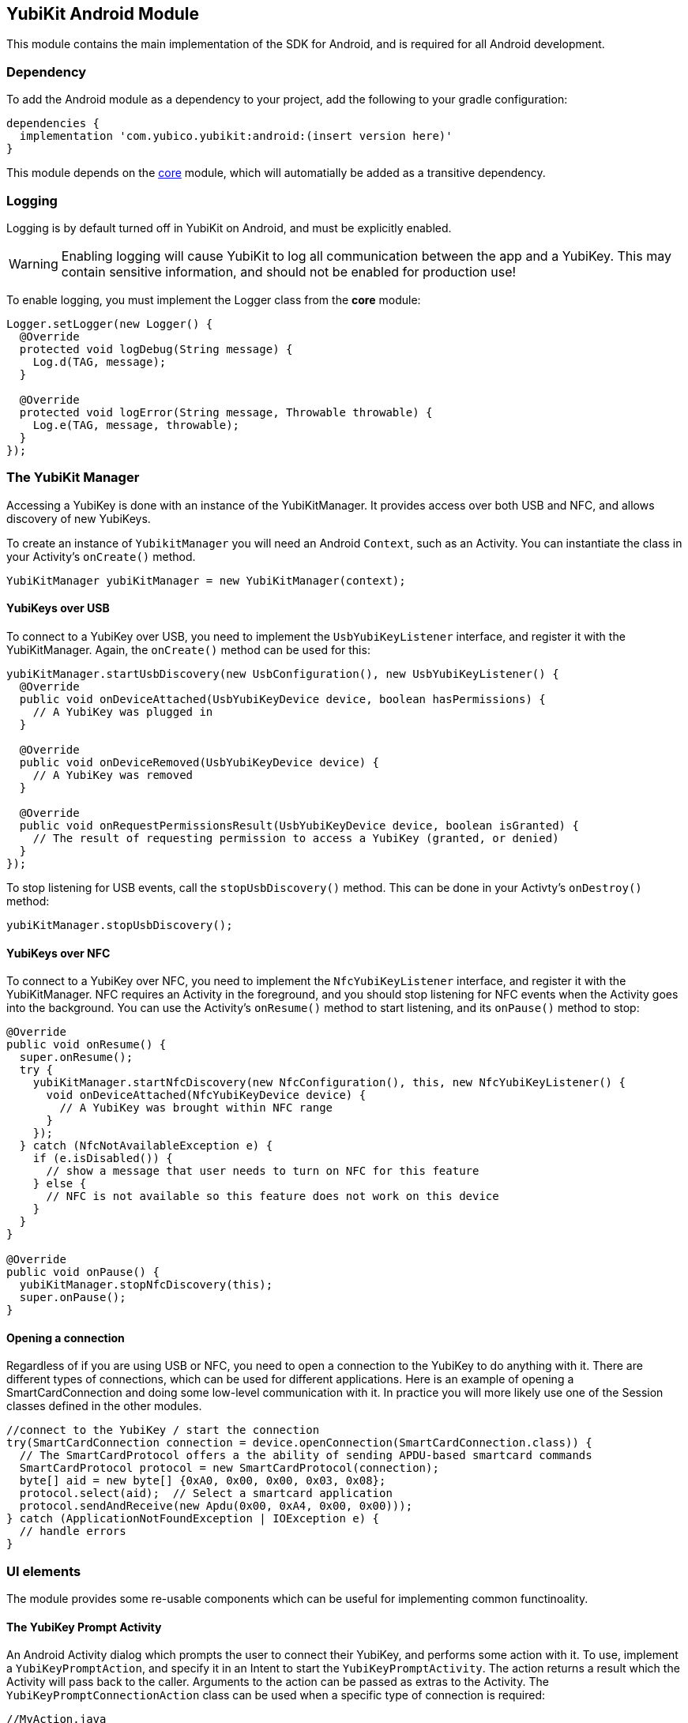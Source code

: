 == YubiKit Android Module
This module contains the main implementation of the SDK for Android, and is
required for all Android development.


=== Dependency
To add the Android module as a dependency to your project, add the following to
your gradle configuration:

[source,groovy]
----
dependencies {
  implementation 'com.yubico.yubikit:android:(insert version here)'
}
----

This module depends on the link:../core/[core] module, which will automatially
be added as a transitive dependency.


=== Logging
Logging is by default turned off in YubiKit on Android, and must be explicitly
enabled.

WARNING: Enabling logging will cause YubiKit to log all communication between
the app and a YubiKey. This may contain sensitive information, and should not be
enabled for production use!

To enable logging, you must implement the Logger class from the *core* module:

[source,java]
----
Logger.setLogger(new Logger() {
  @Override
  protected void logDebug(String message) {
    Log.d(TAG, message);
  }

  @Override
  protected void logError(String message, Throwable throwable) {
    Log.e(TAG, message, throwable);
  }
});
----


=== The YubiKit Manager
Accessing a YubiKey is done with an instance of the YubiKitManager. It provides
access over both USB and NFC, and allows discovery of new YubiKeys.

To create an instance of `YubikitManager` you will need an Android `Context`,
such as an Activity. You can instantiate the class in your Activity's
`onCreate()` method.

[source,java]
----
YubiKitManager yubiKitManager = new YubiKitManager(context);
----

==== YubiKeys over USB
To connect to a YubiKey over USB, you need to implement the `UsbYubiKeyListener`
interface, and register it with the YubiKitManager. Again, the `onCreate()`
method can be used for this:

[source,java]
----
yubiKitManager.startUsbDiscovery(new UsbConfiguration(), new UsbYubiKeyListener() {
  @Override
  public void onDeviceAttached(UsbYubiKeyDevice device, boolean hasPermissions) {
    // A YubiKey was plugged in
  }

  @Override
  public void onDeviceRemoved(UsbYubiKeyDevice device) {
    // A YubiKey was removed
  }

  @Override
  public void onRequestPermissionsResult(UsbYubiKeyDevice device, boolean isGranted) {
    // The result of requesting permission to access a YubiKey (granted, or denied)
  }
});
----

To stop listening for USB events, call the `stopUsbDiscovery()` method. This can
be done in your Activty's `onDestroy()` method:

[source,java]
----
yubiKitManager.stopUsbDiscovery();
----

==== YubiKeys over NFC
To connect to a YubiKey over NFC, you need to implement the `NfcYubiKeyListener`
interface, and register it with the YubiKitManager. NFC requires an Activity in
the foreground, and you should stop listening for NFC events when the Activity
goes into the background. You can use the Activity's `onResume()` method to
start listening, and its `onPause()` method to stop:

[source,java]
----
@Override
public void onResume() {
  super.onResume();
  try {
    yubiKitManager.startNfcDiscovery(new NfcConfiguration(), this, new NfcYubiKeyListener() {
      void onDeviceAttached(NfcYubiKeyDevice device) {
        // A YubiKey was brought within NFC range
      }
    });
  } catch (NfcNotAvailableException e) {
    if (e.isDisabled()) {
      // show a message that user needs to turn on NFC for this feature
    } else {
      // NFC is not available so this feature does not work on this device
    }
  }
}

@Override
public void onPause() {
  yubiKitManager.stopNfcDiscovery(this);
  super.onPause();
}
----

==== Opening a connection
Regardless of if you are using USB or NFC, you need to open a connection to the
YubiKey to do anything with it. There are different types of connections, which
can be used for different applications. Here is an example of opening a
SmartCardConnection and doing some low-level communication with it. In practice
you will more likely use one of the Session classes defined in the other
modules.

[source,java]
----
//connect to the YubiKey / start the connection
try(SmartCardConnection connection = device.openConnection(SmartCardConnection.class)) {
  // The SmartCardProtocol offers a the ability of sending APDU-based smartcard commands
  SmartCardProtocol protocol = new SmartCardProtocol(connection);
  byte[] aid = new byte[] {0xA0, 0x00, 0x00, 0x03, 0x08};
  protocol.select(aid);  // Select a smartcard application
  protocol.sendAndReceive(new Apdu(0x00, 0xA4, 0x00, 0x00)));
} catch (ApplicationNotFoundException | IOException e) {
  // handle errors
}
----


=== UI elements
The module provides some re-usable components which can be useful for
implementing common functinoality.

==== The YubiKey Prompt Activity
An Android Activity dialog which prompts the user to connect their YubiKey, and
performs some action with it. To use, implement a `YubiKeyPromptAction`, and
specify it in an Intent to start the `YubiKeyPromptActivity`. The action
returns a result which the Activity will pass back to the caller. Arguments to
the action can be passed as extras to the Activity. The
`YubiKeyPromptConnectionAction` class can be used when a specific type of
connection is required:

[source,java]
----
//MyAction.java
public class MyAction extends YubiKeyPromptConnectionAction<SmartCardConnection>(SmartCardConnection.class) {
  @Override
  Pair<Integer, Intent> onYubiKeyConnection(SmartCardConnection connection, Bundle extras, CommandState commandState) {
    // Read out a certificate using the PIV module:
    PivSession session = new PivSession(connection);
    X509Certificate certificate = session.getCertificate(Slot.AUTHENTICATION);
    Intent result = new Intent();
    result.putExtra("EXTRA_CERTIFICATE", certificate.getEncoded());
    return new Pair<>(Activity.RESULT_OK, result);
  }
}
----


==== The OTP Activity
A specialized YubiKey Prompt Activity used to read out an OTP over the keyboard
interface (or from the NFC NDEF payload). It does not require a separate Action.

[source,java]
----
startActivityForResult(new Intent(context, OtpActivity.class), requestCode);

...

@Override
public void onActivityResult(int requestCode, int resultCode, Intent data) {
  if(resultCode == Activity.RESULT_OK) {
    String otp = data.getStringExtra(OtpActvity.EXTRA_OTP);
  }
}
----
